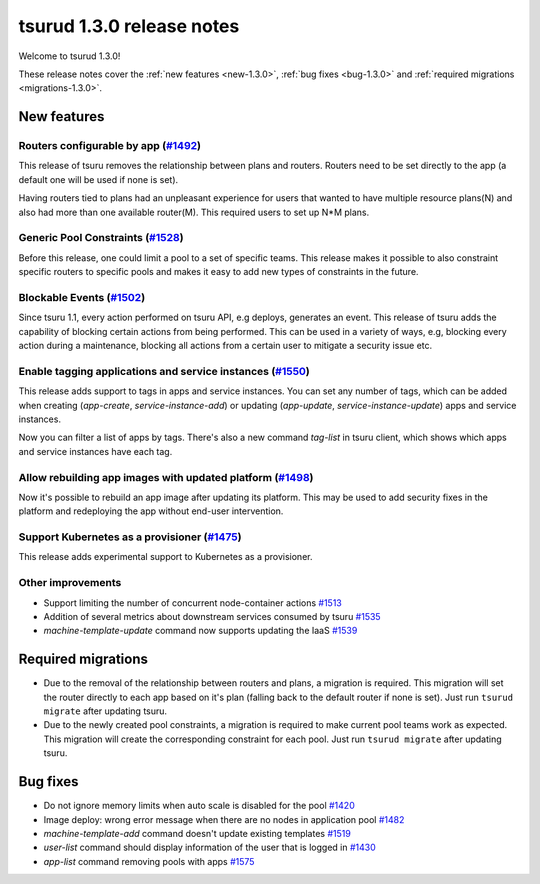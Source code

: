 .. Copyright 2017 tsuru authors. All rights reserved.
   Use of this source code is governed by a BSD-style
   license that can be found in the LICENSE file.

==========================
tsurud 1.3.0 release notes
==========================

Welcome to tsurud 1.3.0!

These release notes cover the :ref:`new features <new-1.3.0>`, :ref:`bug fixes
<bug-1.3.0>` and :ref:`required migrations <migrations-1.3.0>`.

.. _new-1.3.0:

New features
============

Routers configurable by app (`#1492 <https://github.com/tsuru/tsuru/issues/1492>`_)
-----------------------------------------------------------------------------------

This release of tsuru removes the relationship between plans and routers. Routers
need to be set directly to the app (a default one will be used if none is set).

Having routers tied to plans had an unpleasant experience for users that wanted
to have multiple resource plans(N) and also had more than one available router(M).
This required users to set up N*M plans.

Generic Pool Constraints (`#1528 <https://github.com/tsuru/tsuru/issues/1528>`_)
--------------------------------------------------------------------------------

Before this release, one could limit a pool to a set of specific teams. This release
makes it possible to also constraint specific routers to specific pools and makes it
easy to add new types of constraints in the future.

Blockable Events (`#1502 <https://github.com/tsuru/tsuru/issues/1502>`_)
------------------------------------------------------------------------

Since tsuru 1.1, every action performed on tsuru API, e.g deploys, generates an event.
This release of tsuru adds the capability of blocking certain actions from being performed.
This can be used in a variety of ways, e.g, blocking every action during a maintenance, blocking
all actions from a certain user to mitigate a security issue etc.

Enable tagging applications and service instances (`#1550 <https://github.com/tsuru/tsuru/issues/1550>`_)
---------------------------------------------------------------------------------------------------------

This release adds support to tags in apps and service instances. You can set any number of tags, which can be added when creating (`app-create`, `service-instance-add`) or updating (`app-update`, `service-instance-update`) apps and service instances.

Now you can filter a list of apps by tags. There's also a new command `tag-list` in tsuru client, which shows which apps and service instances have each tag.

Allow rebuilding app images with updated platform (`#1498 <https://github.com/tsuru/tsuru/issues/1498>`_)
---------------------------------------------------------------------------------------------------------

Now it's possible to rebuild an app image after updating its platform. This may be used to add security fixes in the platform and redeploying the app without end-user intervention.

Support Kubernetes as a provisioner (`#1475 <https://github.com/tsuru/tsuru/issues/1475>`_)
-------------------------------------------------------------------------------------------

This release adds experimental support to Kubernetes as a provisioner.

Other improvements
------------------

* Support limiting the number of concurrent node-container actions
  `#1513 <https://github.com/tsuru/tsuru/issues/1513>`_
* Addition of several metrics about downstream services consumed by tsuru
  `#1535 <https://github.com/tsuru/tsuru/issues/1535>`_
* `machine-template-update` command now supports updating the IaaS
  `#1539 <https://github.com/tsuru/tsuru/issues/1539>`_

.. _migrations-1.3.0:

Required migrations
===================

* Due to the removal of the relationship between routers and plans, a migration is required.
  This migration will set the router directly to each app based on it's plan (falling back to the default router if none is set).
  Just run ``tsurud migrate`` after updating tsuru.

* Due to the newly created pool constraints, a migration is required to make current pool teams
  work as expected. This migration will create the corresponding constraint for each pool.
  Just run ``tsurud migrate`` after updating tsuru.

.. _bug-1.3.0:

Bug fixes
=========

* Do not ignore memory limits when auto scale is disabled for the pool
  `#1420 <https://github.com/tsuru/tsuru/issues/1420>`_
* Image deploy: wrong error message when there are no nodes in application pool
  `#1482 <https://github.com/tsuru/tsuru/issues/1482>`_
* `machine-template-add` command doesn't update existing templates
  `#1519 <https://github.com/tsuru/tsuru/issues/1519>`_
* `user-list` command should display information of the user that is logged in
  `#1430 <https://github.com/tsuru/tsuru/issues/1430>`_
* `app-list` command removing pools with apps
  `#1575 <https://github.com/tsuru/tsuru/issues/1575>`_